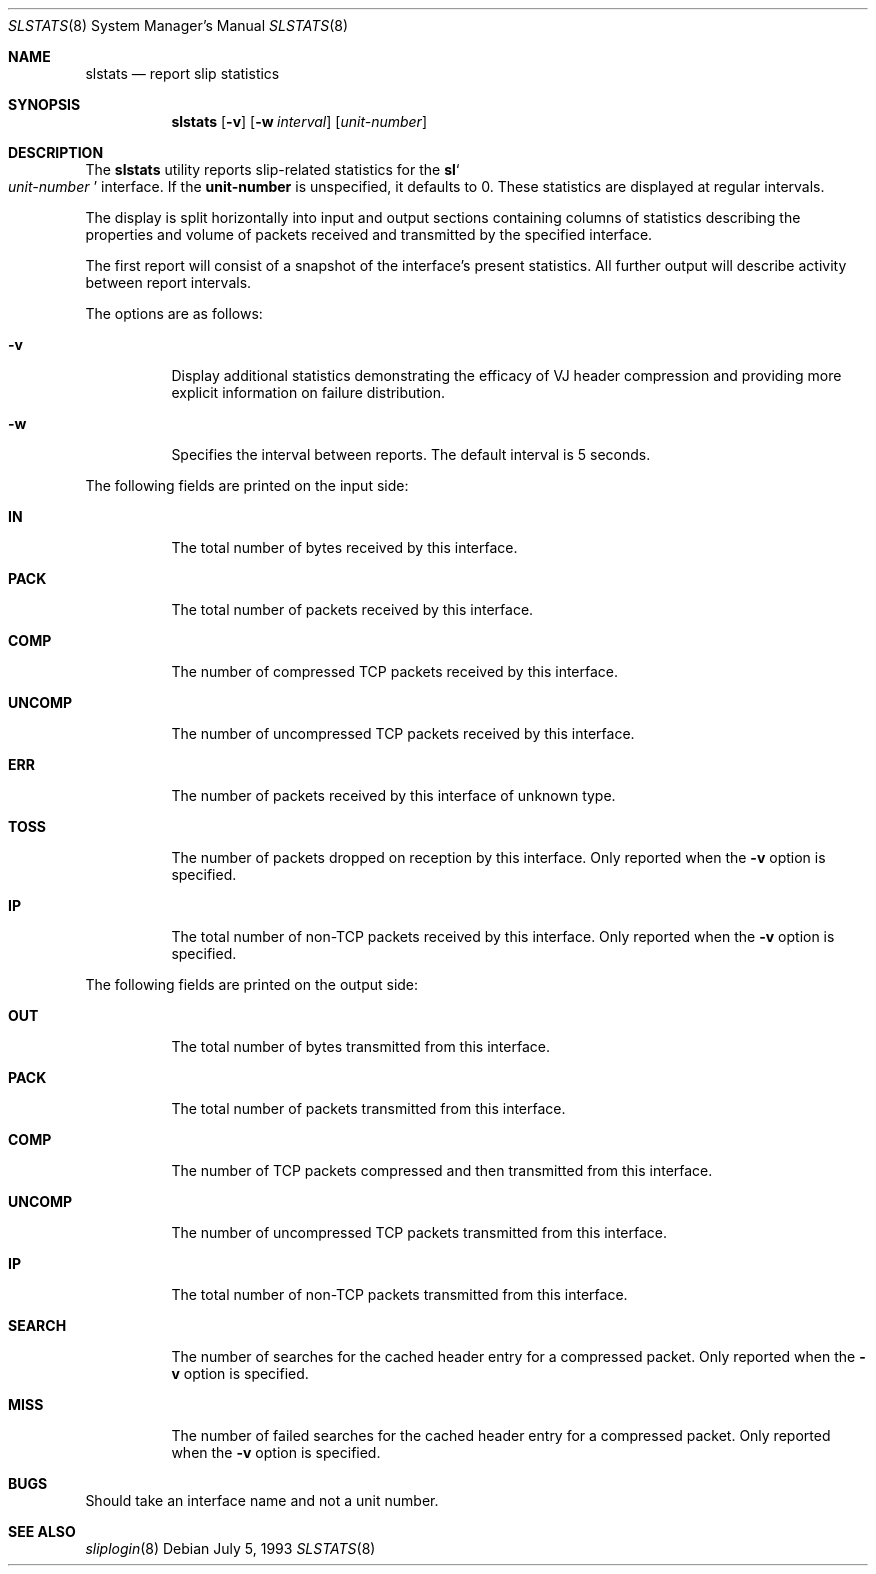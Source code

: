 .\"	$OpenBSD: slstats.8,v 1.10 2001/08/09 08:45:32 deraadt Exp $
.\"	$NetBSD: slstats.8,v 1.2.6.1 1996/06/07 01:42:24 thorpej Exp $
.Dd July 5, 1993
.Dt SLSTATS 8
.Os
.Sh NAME
.Nm slstats
.Nd report slip statistics
.Sh SYNOPSIS
.Nm slstats
.Op Fl v
.Op Fl w Ar interval
.Op Ar unit-number
.Sh DESCRIPTION
The
.Nm slstats
utility reports slip-related statistics for the
.Nm sl Ns
.So
.Ar unit-number
.Sc
interface.
If the
.Nm unit-number
is unspecified, it defaults to 0.
These statistics are displayed at regular intervals.
.Pp
The display is split horizontally into input and output sections
containing columns of statistics describing the properties and volume
of packets received and transmitted by the specified interface.
.Pp
The first report will consist of a snapshot of the interface's present
statistics.
All further output will describe activity between report intervals.
.Pp
The options are as follows:
.Bl -tag -width Ds
.It Fl v
Display additional statistics demonstrating the efficacy of VJ header
compression and providing more explicit information on failure
distribution.
.It Fl w
Specifies the interval between reports.
The default interval is 5 seconds.
.El
.Pp
The following fields are printed on the input side:
.Bl -tag -width search
.It Li IN
The total number of bytes received by this interface.
.It Li PACK
The total number of packets received by this interface.
.It Li COMP
The number of compressed TCP packets received by this interface.
.It Li UNCOMP
The number of uncompressed TCP packets received by this interface.
.It Li ERR
The number of packets received by this interface of unknown type.
.It Li TOSS
The number of packets dropped on reception by this interface.
Only reported when the
.Fl v
option is specified.
.It Li IP
The total number of non-TCP packets received by this interface.
Only reported when the
.Fl v
option is specified.
.El
.Pp
The following fields are printed on the output side:
.Bl -tag -width search
.It Li OUT
The total number of bytes transmitted from this interface.
.It Li PACK
The total number of packets transmitted from this interface.
.It Li COMP
The number of TCP packets compressed and then transmitted from this interface.
.It Li UNCOMP
The number of uncompressed TCP packets transmitted from this interface.
.It Li IP
The total number of non-TCP packets transmitted from this interface.
.It Li SEARCH
The number of searches for the cached header entry for a compressed
packet.
Only reported when the
.Fl v
option is specified.
.It Li MISS
The number of failed searches for the cached header entry for a
compressed packet.
Only reported when the
.Fl v
option is specified.
.El
.Sh BUGS
Should take an interface name and not a unit number.
.Sh SEE ALSO
.Xr sliplogin 8
